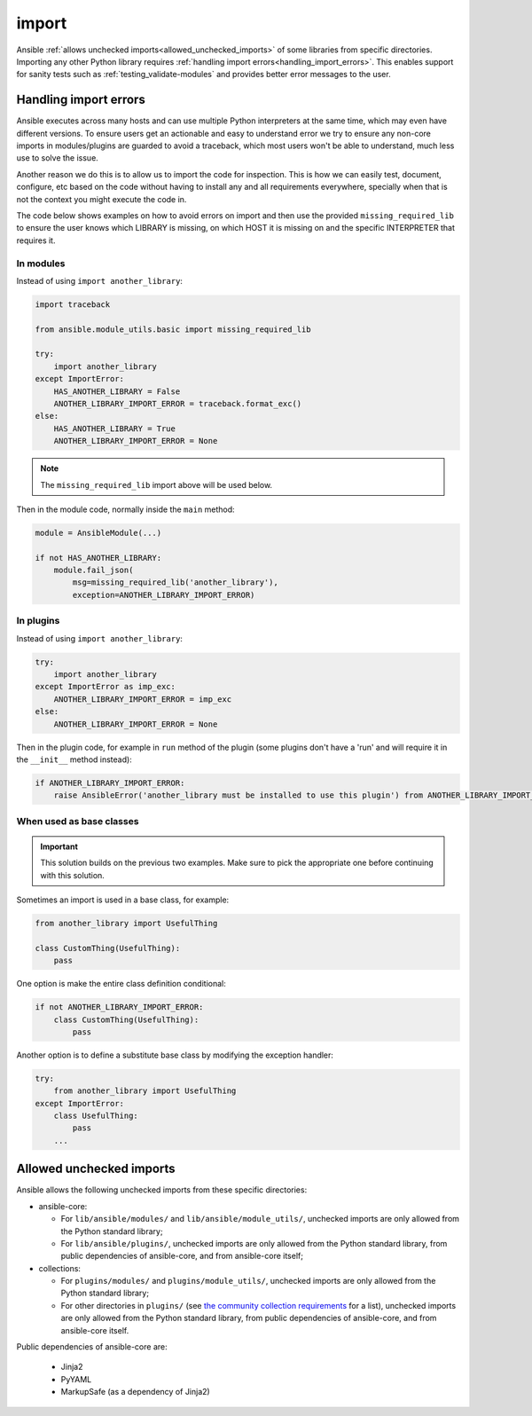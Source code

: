 import
======

Ansible :ref:`allows unchecked imports<allowed_unchecked_imports>` of some libraries from specific directories.
Importing any other Python library requires :ref:`handling import errors<handling_import_errors>`.
This enables support for sanity tests such as :ref:`testing_validate-modules` and provides better error messages to the user.

.. _handling_import_errors:

Handling import errors
----------------------

Ansible executes across many hosts and can use multiple Python interpreters at the same time, which may even have different versions.
To ensure users get an actionable and easy to understand error we try to ensure any non-core imports in modules/plugins are guarded to avoid a traceback,
which most users won't be able to understand, much less use to solve the issue.

Another reason we do this is to allow us to import the code for inspection. This is how we can easily test, document, configure, etc based on the code without having to install
any and all requirements everywhere, specially when that is not the context you might execute the code in.

The code below shows examples on how to avoid errors on import and then use the provided ``missing_required_lib`` to ensure the user knows which LIBRARY is missing,
on which HOST it is missing on and the specific INTERPRETER that requires it.


In modules
^^^^^^^^^^

Instead of using ``import another_library``:

.. code-block:: python

   import traceback

   from ansible.module_utils.basic import missing_required_lib

   try:
       import another_library
   except ImportError:
       HAS_ANOTHER_LIBRARY = False
       ANOTHER_LIBRARY_IMPORT_ERROR = traceback.format_exc()
   else:
       HAS_ANOTHER_LIBRARY = True
       ANOTHER_LIBRARY_IMPORT_ERROR = None

.. note::

   The ``missing_required_lib`` import above will be used below.

Then in the module code, normally inside the ``main`` method:

.. code-block:: python

   module = AnsibleModule(...)

   if not HAS_ANOTHER_LIBRARY:
       module.fail_json(
           msg=missing_required_lib('another_library'),
           exception=ANOTHER_LIBRARY_IMPORT_ERROR)

In plugins
^^^^^^^^^^

Instead of using ``import another_library``:

.. code-block:: python

   try:
       import another_library
   except ImportError as imp_exc:
       ANOTHER_LIBRARY_IMPORT_ERROR = imp_exc
   else:
       ANOTHER_LIBRARY_IMPORT_ERROR = None

Then in the plugin code, for example in ``run`` method of the plugin (some plugins don't have a 'run' and will require it in the ``__init__`` method instead):

.. code-block:: python

   if ANOTHER_LIBRARY_IMPORT_ERROR:
       raise AnsibleError('another_library must be installed to use this plugin') from ANOTHER_LIBRARY_IMPORT_ERROR

When used as base classes
^^^^^^^^^^^^^^^^^^^^^^^^^

.. important::

   This solution builds on the previous two examples.
   Make sure to pick the appropriate one before continuing with this solution.

Sometimes an import is used in a base class, for example:

.. code-block:: python

   from another_library import UsefulThing

   class CustomThing(UsefulThing):
       pass

One option is make the entire class definition conditional:

.. code-block:: python

   if not ANOTHER_LIBRARY_IMPORT_ERROR:
       class CustomThing(UsefulThing):
           pass

Another option is to define a substitute base class by modifying the exception handler:

.. code-block:: python

   try:
       from another_library import UsefulThing
   except ImportError:
       class UsefulThing:
           pass
       ...

.. _allowed_unchecked_imports:

Allowed unchecked imports
-------------------------

Ansible allows the following unchecked imports from these specific directories:

* ansible-core:

  * For ``lib/ansible/modules/`` and ``lib/ansible/module_utils/``, unchecked imports are only allowed from the Python standard library;
  * For ``lib/ansible/plugins/``, unchecked imports are only allowed from the Python standard library, from public dependencies of ansible-core, and from ansible-core itself;

* collections:

  * For ``plugins/modules/`` and ``plugins/module_utils/``, unchecked imports are only allowed from the Python standard library;
  * For other directories in ``plugins/`` (see `the community collection requirements <https://github.com/ansible-collections/overview/blob/main/collection_requirements.rst#modules-plugins>`_ for a list), unchecked imports are only allowed from the Python standard library, from public dependencies of ansible-core, and from ansible-core itself.

Public dependencies of ansible-core are:

  * Jinja2
  * PyYAML
  * MarkupSafe (as a dependency of Jinja2)
